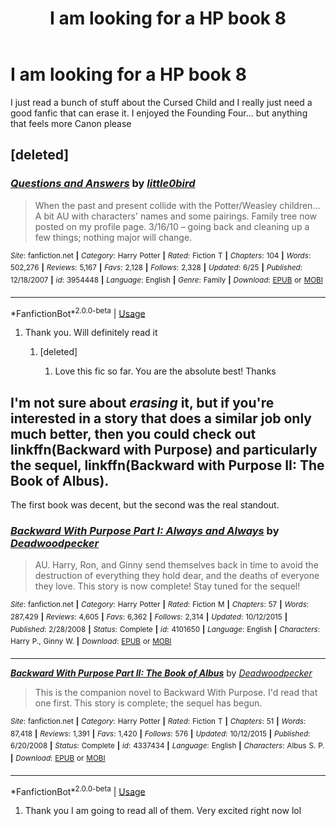#+TITLE: I am looking for a HP book 8

* I am looking for a HP book 8
:PROPERTIES:
:Author: Tanya62y
:Score: 1
:DateUnix: 1538075798.0
:DateShort: 2018-Sep-27
:FlairText: Request
:END:
I just read a bunch of stuff about the Cursed Child and I really just need a good fanfic that can erase it. I enjoyed the Founding Four... but anything that feels more Canon please


** [deleted]
:PROPERTIES:
:Score: 2
:DateUnix: 1538078072.0
:DateShort: 2018-Sep-27
:END:

*** [[https://www.fanfiction.net/s/3954448/1/][*/Questions and Answers/*]] by [[https://www.fanfiction.net/u/1443437/little0bird][/little0bird/]]

#+begin_quote
  When the past and present collide with the Potter/Weasley children... A bit AU with characters' names and some pairings. Family tree now posted on my profile page. 3/16/10 -- going back and cleaning up a few things; nothing major will change.
#+end_quote

^{/Site/:} ^{fanfiction.net} ^{*|*} ^{/Category/:} ^{Harry} ^{Potter} ^{*|*} ^{/Rated/:} ^{Fiction} ^{T} ^{*|*} ^{/Chapters/:} ^{104} ^{*|*} ^{/Words/:} ^{502,276} ^{*|*} ^{/Reviews/:} ^{5,167} ^{*|*} ^{/Favs/:} ^{2,128} ^{*|*} ^{/Follows/:} ^{2,328} ^{*|*} ^{/Updated/:} ^{6/25} ^{*|*} ^{/Published/:} ^{12/18/2007} ^{*|*} ^{/id/:} ^{3954448} ^{*|*} ^{/Language/:} ^{English} ^{*|*} ^{/Genre/:} ^{Family} ^{*|*} ^{/Download/:} ^{[[http://www.ff2ebook.com/old/ffn-bot/index.php?id=3954448&source=ff&filetype=epub][EPUB]]} ^{or} ^{[[http://www.ff2ebook.com/old/ffn-bot/index.php?id=3954448&source=ff&filetype=mobi][MOBI]]}

--------------

*FanfictionBot*^{2.0.0-beta} | [[https://github.com/tusing/reddit-ffn-bot/wiki/Usage][Usage]]
:PROPERTIES:
:Author: FanfictionBot
:Score: 2
:DateUnix: 1538078100.0
:DateShort: 2018-Sep-27
:END:

**** Thank you. Will definitely read it
:PROPERTIES:
:Author: Tanya62y
:Score: 1
:DateUnix: 1538078458.0
:DateShort: 2018-Sep-27
:END:

***** [deleted]
:PROPERTIES:
:Score: 2
:DateUnix: 1538080064.0
:DateShort: 2018-Sep-27
:END:

****** Love this fic so far. You are the absolute best! Thanks
:PROPERTIES:
:Author: Tanya62y
:Score: 1
:DateUnix: 1538227451.0
:DateShort: 2018-Sep-29
:END:


** I'm not sure about /erasing/ it, but if you're interested in a story that does a similar job only much better, then you could check out linkffn(Backward with Purpose) and particularly the sequel, linkffn(Backward with Purpose II: The Book of Albus).

The first book was decent, but the second was the real standout.
:PROPERTIES:
:Author: thrawnca
:Score: 2
:DateUnix: 1538110677.0
:DateShort: 2018-Sep-28
:END:

*** [[https://www.fanfiction.net/s/4101650/1/][*/Backward With Purpose Part I: Always and Always/*]] by [[https://www.fanfiction.net/u/386600/Deadwoodpecker][/Deadwoodpecker/]]

#+begin_quote
  AU. Harry, Ron, and Ginny send themselves back in time to avoid the destruction of everything they hold dear, and the deaths of everyone they love. This story is now complete! Stay tuned for the sequel!
#+end_quote

^{/Site/:} ^{fanfiction.net} ^{*|*} ^{/Category/:} ^{Harry} ^{Potter} ^{*|*} ^{/Rated/:} ^{Fiction} ^{M} ^{*|*} ^{/Chapters/:} ^{57} ^{*|*} ^{/Words/:} ^{287,429} ^{*|*} ^{/Reviews/:} ^{4,605} ^{*|*} ^{/Favs/:} ^{6,362} ^{*|*} ^{/Follows/:} ^{2,314} ^{*|*} ^{/Updated/:} ^{10/12/2015} ^{*|*} ^{/Published/:} ^{2/28/2008} ^{*|*} ^{/Status/:} ^{Complete} ^{*|*} ^{/id/:} ^{4101650} ^{*|*} ^{/Language/:} ^{English} ^{*|*} ^{/Characters/:} ^{Harry} ^{P.,} ^{Ginny} ^{W.} ^{*|*} ^{/Download/:} ^{[[http://www.ff2ebook.com/old/ffn-bot/index.php?id=4101650&source=ff&filetype=epub][EPUB]]} ^{or} ^{[[http://www.ff2ebook.com/old/ffn-bot/index.php?id=4101650&source=ff&filetype=mobi][MOBI]]}

--------------

[[https://www.fanfiction.net/s/4337434/1/][*/Backward With Purpose Part II: The Book of Albus/*]] by [[https://www.fanfiction.net/u/386600/Deadwoodpecker][/Deadwoodpecker/]]

#+begin_quote
  This is the companion novel to Backward With Purpose. I'd read that one first. This story is complete; the sequel has begun.
#+end_quote

^{/Site/:} ^{fanfiction.net} ^{*|*} ^{/Category/:} ^{Harry} ^{Potter} ^{*|*} ^{/Rated/:} ^{Fiction} ^{T} ^{*|*} ^{/Chapters/:} ^{51} ^{*|*} ^{/Words/:} ^{87,418} ^{*|*} ^{/Reviews/:} ^{1,391} ^{*|*} ^{/Favs/:} ^{1,420} ^{*|*} ^{/Follows/:} ^{576} ^{*|*} ^{/Updated/:} ^{10/12/2015} ^{*|*} ^{/Published/:} ^{6/20/2008} ^{*|*} ^{/Status/:} ^{Complete} ^{*|*} ^{/id/:} ^{4337434} ^{*|*} ^{/Language/:} ^{English} ^{*|*} ^{/Characters/:} ^{Albus} ^{S.} ^{P.} ^{*|*} ^{/Download/:} ^{[[http://www.ff2ebook.com/old/ffn-bot/index.php?id=4337434&source=ff&filetype=epub][EPUB]]} ^{or} ^{[[http://www.ff2ebook.com/old/ffn-bot/index.php?id=4337434&source=ff&filetype=mobi][MOBI]]}

--------------

*FanfictionBot*^{2.0.0-beta} | [[https://github.com/tusing/reddit-ffn-bot/wiki/Usage][Usage]]
:PROPERTIES:
:Author: FanfictionBot
:Score: 2
:DateUnix: 1538110740.0
:DateShort: 2018-Sep-28
:END:

**** Thank you I am going to read all of them. Very excited right now lol
:PROPERTIES:
:Author: Tanya62y
:Score: 2
:DateUnix: 1538112298.0
:DateShort: 2018-Sep-28
:END:
